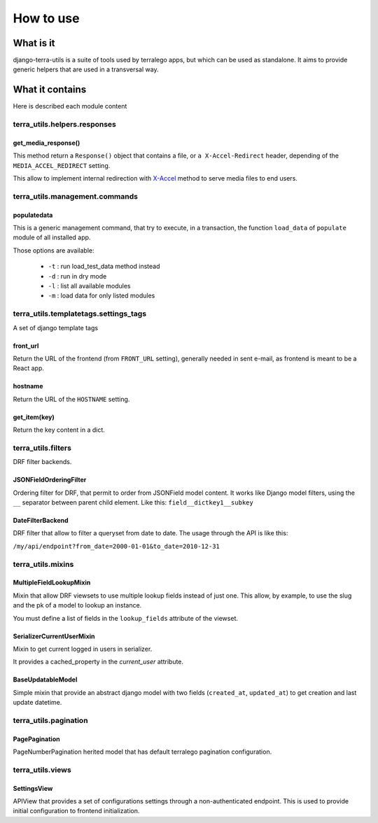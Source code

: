 How to use
==========

What is it
----------

django-terra-utils is a suite of tools used by terralego apps, but which can be used as standalone.
It aims to provide generic helpers that are used in a transversal way.


What it contains
----------------

Here is described each module content

terra_utils.helpers.responses
^^^^^^^^^^^^^^^^^^^^^^^^^^^^^

get_media_response()
""""""""""""""""""""

This method return a ``Response()`` object that contains
a file, or ``a X-Accel-Redirect`` header, depending of the ``MEDIA_ACCEL_REDIRECT`` setting.

This allow to implement internal redirection
with `X-Accel <https://www.nginx.com/resources/wiki/start/topics/examples/x-accel/>`_
method to serve media files to end users.


terra_utils.management.commands
^^^^^^^^^^^^^^^^^^^^^^^^^^^^^^^

populatedata
""""""""""""

This is a generic management command, that try to execute, in a transaction, the function ``load_data`` of ``populate`` module of all installed app.

Those options are available:

 - ``-t`` : run load_test_data method instead
 - ``-d`` : run in dry mode
 - ``-l`` : list all available modules
 - ``-m`` : load data for only listed modules


terra_utils.templatetags.settings_tags
^^^^^^^^^^^^^^^^^^^^^^^^^^^^^^^^^^^^^^

A set of django template tags

front_url
"""""""""
Return the URL of the frontend (from ``FRONT_URL`` setting), generally needed in sent e-mail, as frontend is meant to be a React app.


hostname
""""""""
Return the URL of the ``HOSTNAME`` setting.

get_item(key)
"""""""""""""
Return the key content in a dict.


terra_utils.filters
^^^^^^^^^^^^^^^^^^^

DRF filter backends.

JSONFieldOrderingFilter
"""""""""""""""""""""""

Ordering filter for DRF, that permit to order from JSONField model content.
It works like Django model filters, using the ``__`` separator between parent child element.
Like this: ``field__dictkey1__subkey``


DateFilterBackend
"""""""""""""""""

DRF filter that allow to filter a queryset from date to date.
The usage through the API is like this:

``/my/api/endpoint?from_date=2000-01-01&to_date=2010-12-31``


terra_utils.mixins
^^^^^^^^^^^^^^^^^^^


MultipleFieldLookupMixin
""""""""""""""""""""""""

Mixin that allow DRF viewsets to use multiple lookup fields instead of just one. This allow, by example, to use the slug and the pk of a model to lookup an instance.

You must define a list of fields in the  ``lookup_fields`` attribute of the viewset.


SerializerCurrentUserMixin
""""""""""""""""""""""""""

Mixin to get current logged in users in serializer.

It provides a cached_property in the `current_user` attribute.


BaseUpdatableModel
""""""""""""""""""

Simple mixin that provide an abstract django model with two fields (``created_at``, ``updated_at``) to get creation and last update datetime.



terra_utils.pagination
^^^^^^^^^^^^^^^^^^^^^^

PagePagination
""""""""""""""

PageNumberPagination herited model that has default terralego pagination configuration.


terra_utils.views
^^^^^^^^^^^^^^^^^

SettingsView
""""""""""""

APIView that provides a set of configurations settings through a non-authenticated endpoint. This is used to provide initial configuration to frontend initialization.